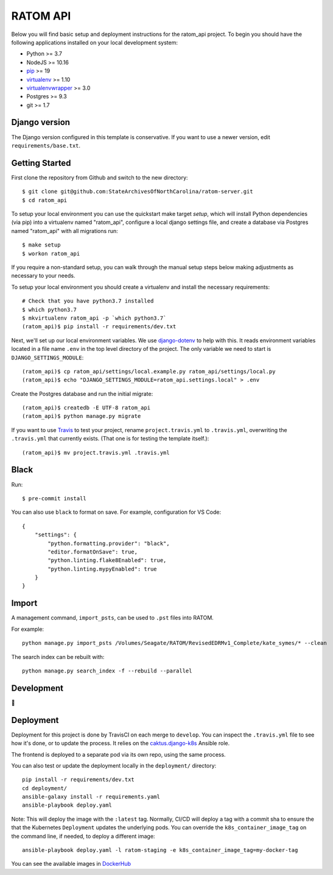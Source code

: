 RATOM API
========================

Below you will find basic setup and deployment instructions for the ratom_api
project. To begin you should have the following applications installed on your
local development system:

- Python >= 3.7
- NodeJS >= 10.16
- `pip <http://www.pip-installer.org/>`_ >= 19
- `virtualenv <http://www.virtualenv.org/>`_ >= 1.10
- `virtualenvwrapper <http://pypi.python.org/pypi/virtualenvwrapper>`_ >= 3.0
- Postgres >= 9.3
- git >= 1.7

Django version
------------------------

The Django version configured in this template is conservative. If you want to
use a newer version, edit ``requirements/base.txt``.

Getting Started
------------------------

First clone the repository from Github and switch to the new directory::

    $ git clone git@github.com:StateArchivesOfNorthCarolina/ratom-server.git
    $ cd ratom_api

To setup your local environment you can use the quickstart make target `setup`,
which will install Python dependencies (via pip) into a virtualenv named
"ratom_api", configure a local django settings file, and create a database via
Postgres named "ratom_api" with all migrations run::

    $ make setup
    $ workon ratom_api

If you require a non-standard setup, you can walk through the manual setup steps
below making adjustments as necessary to your needs.

To setup your local environment you should create a virtualenv and install the
necessary requirements::

    # Check that you have python3.7 installed
    $ which python3.7
    $ mkvirtualenv ratom_api -p `which python3.7`
    (ratom_api)$ pip install -r requirements/dev.txt

Next, we'll set up our local environment variables. We use `django-dotenv
<https://github.com/jpadilla/django-dotenv>`_ to help with this. It reads
environment variables located in a file name ``.env`` in the top level directory
of the project. The only variable we need to start is
``DJANGO_SETTINGS_MODULE``::

    (ratom_api)$ cp ratom_api/settings/local.example.py ratom_api/settings/local.py
    (ratom_api)$ echo "DJANGO_SETTINGS_MODULE=ratom_api.settings.local" > .env

Create the Postgres database and run the initial migrate::

    (ratom_api)$ createdb -E UTF-8 ratom_api
    (ratom_api)$ python manage.py migrate

If you want to use `Travis <http://travis-ci.org>`_ to test your project,
rename ``project.travis.yml`` to ``.travis.yml``, overwriting the ``.travis.yml``
that currently exists.  (That one is for testing the template itself.)::

    (ratom_api)$ mv project.travis.yml .travis.yml


Black
-----

Run::

    $ pre-commit install

You can also use ``black`` to format on save. For example, configuration for VS Code::

    {
        "settings": {
            "python.formatting.provider": "black",
            "editor.formatOnSave": true,
            "python.linting.flake8Enabled": true,
            "python.linting.mypyEnabled": true
        }
    }


Import
-----------

A management command, ``import_psts``, can be used to ``.pst`` files into RATOM.

For example::

    python manage.py import_psts /Volumes/Seagate/RATOM/RevisedEDRMv1_Complete/kate_symes/* --clean

The search index can be rebuilt with::

    python manage.py search_index -f --rebuild --parallel


Development
-----------

🤯


Deployment
----------

Deployment for this project is done by TravisCI on each merge to ``develop``.
You can inspect the ``.travis.yml`` file to see how it's done, or to update the
process. It relies on the
`caktus.django-k8s <https://github.com/caktus/ansible-role-django-k8s>`_ Ansible
role.

The frontend is deployed to a separate pod via its own repo, using the same process.

You can also test or update the deployment locally in the ``deployment/`` directory::

    pip install -r requirements/dev.txt
    cd deployment/
    ansible-galaxy install -r requirements.yaml
    ansible-playbook deploy.yaml

Note: This will deploy the image with the ``:latest`` tag. Normally, CI/CD will
deploy a tag with a commit sha to ensure the that the Kubernetes ``Deployment``
updates the underlying pods. You can override the ``k8s_container_image_tag`` on
the command line, if needed, to deploy a different image::

    ansible-playbook deploy.yaml -l ratom-staging -e k8s_container_image_tag=my-docker-tag

You can see the available images in
`DockerHub <https://hub.docker.com/repository/docker/govsanc/ratom-server>`_
